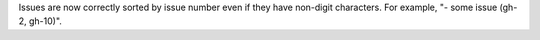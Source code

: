 Issues are now correctly sorted by issue number even if they have non-digit characters.
For example, "- some issue (gh-2, gh-10)".
